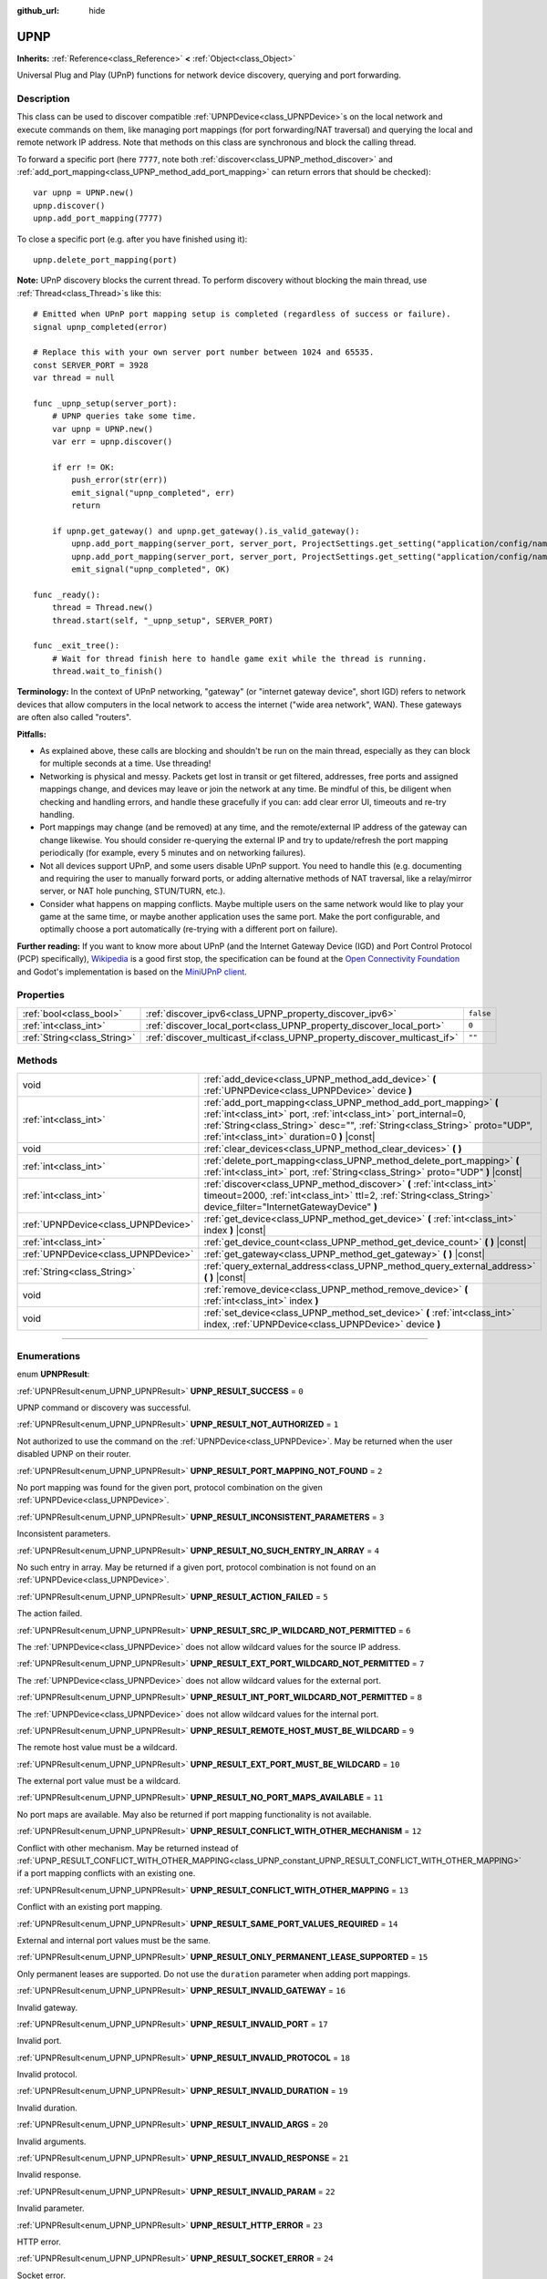 :github_url: hide

.. DO NOT EDIT THIS FILE!!!
.. Generated automatically from Godot engine sources.
.. Generator: https://github.com/godotengine/godot/tree/3.5/doc/tools/make_rst.py.
.. XML source: https://github.com/godotengine/godot/tree/3.5/modules/upnp/doc_classes/UPNP.xml.

.. _class_UPNP:

UPNP
====

**Inherits:** :ref:`Reference<class_Reference>` **<** :ref:`Object<class_Object>`

Universal Plug and Play (UPnP) functions for network device discovery, querying and port forwarding.

.. rst-class:: classref-introduction-group

Description
-----------

This class can be used to discover compatible :ref:`UPNPDevice<class_UPNPDevice>`\ s on the local network and execute commands on them, like managing port mappings (for port forwarding/NAT traversal) and querying the local and remote network IP address. Note that methods on this class are synchronous and block the calling thread.

To forward a specific port (here ``7777``, note both :ref:`discover<class_UPNP_method_discover>` and :ref:`add_port_mapping<class_UPNP_method_add_port_mapping>` can return errors that should be checked):

::

    var upnp = UPNP.new()
    upnp.discover()
    upnp.add_port_mapping(7777)

To close a specific port (e.g. after you have finished using it):

::

    upnp.delete_port_mapping(port)

\ **Note:** UPnP discovery blocks the current thread. To perform discovery without blocking the main thread, use :ref:`Thread<class_Thread>`\ s like this:

::

    # Emitted when UPnP port mapping setup is completed (regardless of success or failure).
    signal upnp_completed(error)
    
    # Replace this with your own server port number between 1024 and 65535.
    const SERVER_PORT = 3928
    var thread = null
    
    func _upnp_setup(server_port):
        # UPNP queries take some time.
        var upnp = UPNP.new()
        var err = upnp.discover()
    
        if err != OK:
            push_error(str(err))
            emit_signal("upnp_completed", err)
            return
    
        if upnp.get_gateway() and upnp.get_gateway().is_valid_gateway():
            upnp.add_port_mapping(server_port, server_port, ProjectSettings.get_setting("application/config/name"), "UDP")
            upnp.add_port_mapping(server_port, server_port, ProjectSettings.get_setting("application/config/name"), "TCP")
            emit_signal("upnp_completed", OK)
    
    func _ready():
        thread = Thread.new()
        thread.start(self, "_upnp_setup", SERVER_PORT)
    
    func _exit_tree():
        # Wait for thread finish here to handle game exit while the thread is running.
        thread.wait_to_finish()

\ **Terminology:** In the context of UPnP networking, "gateway" (or "internet gateway device", short IGD) refers to network devices that allow computers in the local network to access the internet ("wide area network", WAN). These gateways are often also called "routers".

\ **Pitfalls:**\ 

- As explained above, these calls are blocking and shouldn't be run on the main thread, especially as they can block for multiple seconds at a time. Use threading!

- Networking is physical and messy. Packets get lost in transit or get filtered, addresses, free ports and assigned mappings change, and devices may leave or join the network at any time. Be mindful of this, be diligent when checking and handling errors, and handle these gracefully if you can: add clear error UI, timeouts and re-try handling.

- Port mappings may change (and be removed) at any time, and the remote/external IP address of the gateway can change likewise. You should consider re-querying the external IP and try to update/refresh the port mapping periodically (for example, every 5 minutes and on networking failures).

- Not all devices support UPnP, and some users disable UPnP support. You need to handle this (e.g. documenting and requiring the user to manually forward ports, or adding alternative methods of NAT traversal, like a relay/mirror server, or NAT hole punching, STUN/TURN, etc.).

- Consider what happens on mapping conflicts. Maybe multiple users on the same network would like to play your game at the same time, or maybe another application uses the same port. Make the port configurable, and optimally choose a port automatically (re-trying with a different port on failure).

\ **Further reading:** If you want to know more about UPnP (and the Internet Gateway Device (IGD) and Port Control Protocol (PCP) specifically), `Wikipedia <https://en.wikipedia.org/wiki/Universal_Plug_and_Play>`__ is a good first stop, the specification can be found at the `Open Connectivity Foundation <https://openconnectivity.org/developer/specifications/upnp-resources/upnp/>`__ and Godot's implementation is based on the `MiniUPnP client <https://github.com/miniupnp/miniupnp>`__.

.. rst-class:: classref-reftable-group

Properties
----------

.. table::
   :widths: auto

   +-----------------------------+-------------------------------------------------------------------------+-----------+
   | :ref:`bool<class_bool>`     | :ref:`discover_ipv6<class_UPNP_property_discover_ipv6>`                 | ``false`` |
   +-----------------------------+-------------------------------------------------------------------------+-----------+
   | :ref:`int<class_int>`       | :ref:`discover_local_port<class_UPNP_property_discover_local_port>`     | ``0``     |
   +-----------------------------+-------------------------------------------------------------------------+-----------+
   | :ref:`String<class_String>` | :ref:`discover_multicast_if<class_UPNP_property_discover_multicast_if>` | ``""``    |
   +-----------------------------+-------------------------------------------------------------------------+-----------+

.. rst-class:: classref-reftable-group

Methods
-------

.. table::
   :widths: auto

   +-------------------------------------+-------------------------------------------------------------------------------------------------------------------------------------------------------------------------------------------------------------------------------------------------------------------+
   | void                                | :ref:`add_device<class_UPNP_method_add_device>` **(** :ref:`UPNPDevice<class_UPNPDevice>` device **)**                                                                                                                                                            |
   +-------------------------------------+-------------------------------------------------------------------------------------------------------------------------------------------------------------------------------------------------------------------------------------------------------------------+
   | :ref:`int<class_int>`               | :ref:`add_port_mapping<class_UPNP_method_add_port_mapping>` **(** :ref:`int<class_int>` port, :ref:`int<class_int>` port_internal=0, :ref:`String<class_String>` desc="", :ref:`String<class_String>` proto="UDP", :ref:`int<class_int>` duration=0 **)** |const| |
   +-------------------------------------+-------------------------------------------------------------------------------------------------------------------------------------------------------------------------------------------------------------------------------------------------------------------+
   | void                                | :ref:`clear_devices<class_UPNP_method_clear_devices>` **(** **)**                                                                                                                                                                                                 |
   +-------------------------------------+-------------------------------------------------------------------------------------------------------------------------------------------------------------------------------------------------------------------------------------------------------------------+
   | :ref:`int<class_int>`               | :ref:`delete_port_mapping<class_UPNP_method_delete_port_mapping>` **(** :ref:`int<class_int>` port, :ref:`String<class_String>` proto="UDP" **)** |const|                                                                                                         |
   +-------------------------------------+-------------------------------------------------------------------------------------------------------------------------------------------------------------------------------------------------------------------------------------------------------------------+
   | :ref:`int<class_int>`               | :ref:`discover<class_UPNP_method_discover>` **(** :ref:`int<class_int>` timeout=2000, :ref:`int<class_int>` ttl=2, :ref:`String<class_String>` device_filter="InternetGatewayDevice" **)**                                                                        |
   +-------------------------------------+-------------------------------------------------------------------------------------------------------------------------------------------------------------------------------------------------------------------------------------------------------------------+
   | :ref:`UPNPDevice<class_UPNPDevice>` | :ref:`get_device<class_UPNP_method_get_device>` **(** :ref:`int<class_int>` index **)** |const|                                                                                                                                                                   |
   +-------------------------------------+-------------------------------------------------------------------------------------------------------------------------------------------------------------------------------------------------------------------------------------------------------------------+
   | :ref:`int<class_int>`               | :ref:`get_device_count<class_UPNP_method_get_device_count>` **(** **)** |const|                                                                                                                                                                                   |
   +-------------------------------------+-------------------------------------------------------------------------------------------------------------------------------------------------------------------------------------------------------------------------------------------------------------------+
   | :ref:`UPNPDevice<class_UPNPDevice>` | :ref:`get_gateway<class_UPNP_method_get_gateway>` **(** **)** |const|                                                                                                                                                                                             |
   +-------------------------------------+-------------------------------------------------------------------------------------------------------------------------------------------------------------------------------------------------------------------------------------------------------------------+
   | :ref:`String<class_String>`         | :ref:`query_external_address<class_UPNP_method_query_external_address>` **(** **)** |const|                                                                                                                                                                       |
   +-------------------------------------+-------------------------------------------------------------------------------------------------------------------------------------------------------------------------------------------------------------------------------------------------------------------+
   | void                                | :ref:`remove_device<class_UPNP_method_remove_device>` **(** :ref:`int<class_int>` index **)**                                                                                                                                                                     |
   +-------------------------------------+-------------------------------------------------------------------------------------------------------------------------------------------------------------------------------------------------------------------------------------------------------------------+
   | void                                | :ref:`set_device<class_UPNP_method_set_device>` **(** :ref:`int<class_int>` index, :ref:`UPNPDevice<class_UPNPDevice>` device **)**                                                                                                                               |
   +-------------------------------------+-------------------------------------------------------------------------------------------------------------------------------------------------------------------------------------------------------------------------------------------------------------------+

.. rst-class:: classref-section-separator

----

.. rst-class:: classref-descriptions-group

Enumerations
------------

.. _enum_UPNP_UPNPResult:

.. rst-class:: classref-enumeration

enum **UPNPResult**:

.. _class_UPNP_constant_UPNP_RESULT_SUCCESS:

.. rst-class:: classref-enumeration-constant

:ref:`UPNPResult<enum_UPNP_UPNPResult>` **UPNP_RESULT_SUCCESS** = ``0``

UPNP command or discovery was successful.

.. _class_UPNP_constant_UPNP_RESULT_NOT_AUTHORIZED:

.. rst-class:: classref-enumeration-constant

:ref:`UPNPResult<enum_UPNP_UPNPResult>` **UPNP_RESULT_NOT_AUTHORIZED** = ``1``

Not authorized to use the command on the :ref:`UPNPDevice<class_UPNPDevice>`. May be returned when the user disabled UPNP on their router.

.. _class_UPNP_constant_UPNP_RESULT_PORT_MAPPING_NOT_FOUND:

.. rst-class:: classref-enumeration-constant

:ref:`UPNPResult<enum_UPNP_UPNPResult>` **UPNP_RESULT_PORT_MAPPING_NOT_FOUND** = ``2``

No port mapping was found for the given port, protocol combination on the given :ref:`UPNPDevice<class_UPNPDevice>`.

.. _class_UPNP_constant_UPNP_RESULT_INCONSISTENT_PARAMETERS:

.. rst-class:: classref-enumeration-constant

:ref:`UPNPResult<enum_UPNP_UPNPResult>` **UPNP_RESULT_INCONSISTENT_PARAMETERS** = ``3``

Inconsistent parameters.

.. _class_UPNP_constant_UPNP_RESULT_NO_SUCH_ENTRY_IN_ARRAY:

.. rst-class:: classref-enumeration-constant

:ref:`UPNPResult<enum_UPNP_UPNPResult>` **UPNP_RESULT_NO_SUCH_ENTRY_IN_ARRAY** = ``4``

No such entry in array. May be returned if a given port, protocol combination is not found on an :ref:`UPNPDevice<class_UPNPDevice>`.

.. _class_UPNP_constant_UPNP_RESULT_ACTION_FAILED:

.. rst-class:: classref-enumeration-constant

:ref:`UPNPResult<enum_UPNP_UPNPResult>` **UPNP_RESULT_ACTION_FAILED** = ``5``

The action failed.

.. _class_UPNP_constant_UPNP_RESULT_SRC_IP_WILDCARD_NOT_PERMITTED:

.. rst-class:: classref-enumeration-constant

:ref:`UPNPResult<enum_UPNP_UPNPResult>` **UPNP_RESULT_SRC_IP_WILDCARD_NOT_PERMITTED** = ``6``

The :ref:`UPNPDevice<class_UPNPDevice>` does not allow wildcard values for the source IP address.

.. _class_UPNP_constant_UPNP_RESULT_EXT_PORT_WILDCARD_NOT_PERMITTED:

.. rst-class:: classref-enumeration-constant

:ref:`UPNPResult<enum_UPNP_UPNPResult>` **UPNP_RESULT_EXT_PORT_WILDCARD_NOT_PERMITTED** = ``7``

The :ref:`UPNPDevice<class_UPNPDevice>` does not allow wildcard values for the external port.

.. _class_UPNP_constant_UPNP_RESULT_INT_PORT_WILDCARD_NOT_PERMITTED:

.. rst-class:: classref-enumeration-constant

:ref:`UPNPResult<enum_UPNP_UPNPResult>` **UPNP_RESULT_INT_PORT_WILDCARD_NOT_PERMITTED** = ``8``

The :ref:`UPNPDevice<class_UPNPDevice>` does not allow wildcard values for the internal port.

.. _class_UPNP_constant_UPNP_RESULT_REMOTE_HOST_MUST_BE_WILDCARD:

.. rst-class:: classref-enumeration-constant

:ref:`UPNPResult<enum_UPNP_UPNPResult>` **UPNP_RESULT_REMOTE_HOST_MUST_BE_WILDCARD** = ``9``

The remote host value must be a wildcard.

.. _class_UPNP_constant_UPNP_RESULT_EXT_PORT_MUST_BE_WILDCARD:

.. rst-class:: classref-enumeration-constant

:ref:`UPNPResult<enum_UPNP_UPNPResult>` **UPNP_RESULT_EXT_PORT_MUST_BE_WILDCARD** = ``10``

The external port value must be a wildcard.

.. _class_UPNP_constant_UPNP_RESULT_NO_PORT_MAPS_AVAILABLE:

.. rst-class:: classref-enumeration-constant

:ref:`UPNPResult<enum_UPNP_UPNPResult>` **UPNP_RESULT_NO_PORT_MAPS_AVAILABLE** = ``11``

No port maps are available. May also be returned if port mapping functionality is not available.

.. _class_UPNP_constant_UPNP_RESULT_CONFLICT_WITH_OTHER_MECHANISM:

.. rst-class:: classref-enumeration-constant

:ref:`UPNPResult<enum_UPNP_UPNPResult>` **UPNP_RESULT_CONFLICT_WITH_OTHER_MECHANISM** = ``12``

Conflict with other mechanism. May be returned instead of :ref:`UPNP_RESULT_CONFLICT_WITH_OTHER_MAPPING<class_UPNP_constant_UPNP_RESULT_CONFLICT_WITH_OTHER_MAPPING>` if a port mapping conflicts with an existing one.

.. _class_UPNP_constant_UPNP_RESULT_CONFLICT_WITH_OTHER_MAPPING:

.. rst-class:: classref-enumeration-constant

:ref:`UPNPResult<enum_UPNP_UPNPResult>` **UPNP_RESULT_CONFLICT_WITH_OTHER_MAPPING** = ``13``

Conflict with an existing port mapping.

.. _class_UPNP_constant_UPNP_RESULT_SAME_PORT_VALUES_REQUIRED:

.. rst-class:: classref-enumeration-constant

:ref:`UPNPResult<enum_UPNP_UPNPResult>` **UPNP_RESULT_SAME_PORT_VALUES_REQUIRED** = ``14``

External and internal port values must be the same.

.. _class_UPNP_constant_UPNP_RESULT_ONLY_PERMANENT_LEASE_SUPPORTED:

.. rst-class:: classref-enumeration-constant

:ref:`UPNPResult<enum_UPNP_UPNPResult>` **UPNP_RESULT_ONLY_PERMANENT_LEASE_SUPPORTED** = ``15``

Only permanent leases are supported. Do not use the ``duration`` parameter when adding port mappings.

.. _class_UPNP_constant_UPNP_RESULT_INVALID_GATEWAY:

.. rst-class:: classref-enumeration-constant

:ref:`UPNPResult<enum_UPNP_UPNPResult>` **UPNP_RESULT_INVALID_GATEWAY** = ``16``

Invalid gateway.

.. _class_UPNP_constant_UPNP_RESULT_INVALID_PORT:

.. rst-class:: classref-enumeration-constant

:ref:`UPNPResult<enum_UPNP_UPNPResult>` **UPNP_RESULT_INVALID_PORT** = ``17``

Invalid port.

.. _class_UPNP_constant_UPNP_RESULT_INVALID_PROTOCOL:

.. rst-class:: classref-enumeration-constant

:ref:`UPNPResult<enum_UPNP_UPNPResult>` **UPNP_RESULT_INVALID_PROTOCOL** = ``18``

Invalid protocol.

.. _class_UPNP_constant_UPNP_RESULT_INVALID_DURATION:

.. rst-class:: classref-enumeration-constant

:ref:`UPNPResult<enum_UPNP_UPNPResult>` **UPNP_RESULT_INVALID_DURATION** = ``19``

Invalid duration.

.. _class_UPNP_constant_UPNP_RESULT_INVALID_ARGS:

.. rst-class:: classref-enumeration-constant

:ref:`UPNPResult<enum_UPNP_UPNPResult>` **UPNP_RESULT_INVALID_ARGS** = ``20``

Invalid arguments.

.. _class_UPNP_constant_UPNP_RESULT_INVALID_RESPONSE:

.. rst-class:: classref-enumeration-constant

:ref:`UPNPResult<enum_UPNP_UPNPResult>` **UPNP_RESULT_INVALID_RESPONSE** = ``21``

Invalid response.

.. _class_UPNP_constant_UPNP_RESULT_INVALID_PARAM:

.. rst-class:: classref-enumeration-constant

:ref:`UPNPResult<enum_UPNP_UPNPResult>` **UPNP_RESULT_INVALID_PARAM** = ``22``

Invalid parameter.

.. _class_UPNP_constant_UPNP_RESULT_HTTP_ERROR:

.. rst-class:: classref-enumeration-constant

:ref:`UPNPResult<enum_UPNP_UPNPResult>` **UPNP_RESULT_HTTP_ERROR** = ``23``

HTTP error.

.. _class_UPNP_constant_UPNP_RESULT_SOCKET_ERROR:

.. rst-class:: classref-enumeration-constant

:ref:`UPNPResult<enum_UPNP_UPNPResult>` **UPNP_RESULT_SOCKET_ERROR** = ``24``

Socket error.

.. _class_UPNP_constant_UPNP_RESULT_MEM_ALLOC_ERROR:

.. rst-class:: classref-enumeration-constant

:ref:`UPNPResult<enum_UPNP_UPNPResult>` **UPNP_RESULT_MEM_ALLOC_ERROR** = ``25``

Error allocating memory.

.. _class_UPNP_constant_UPNP_RESULT_NO_GATEWAY:

.. rst-class:: classref-enumeration-constant

:ref:`UPNPResult<enum_UPNP_UPNPResult>` **UPNP_RESULT_NO_GATEWAY** = ``26``

No gateway available. You may need to call :ref:`discover<class_UPNP_method_discover>` first, or discovery didn't detect any valid IGDs (InternetGatewayDevices).

.. _class_UPNP_constant_UPNP_RESULT_NO_DEVICES:

.. rst-class:: classref-enumeration-constant

:ref:`UPNPResult<enum_UPNP_UPNPResult>` **UPNP_RESULT_NO_DEVICES** = ``27``

No devices available. You may need to call :ref:`discover<class_UPNP_method_discover>` first, or discovery didn't detect any valid :ref:`UPNPDevice<class_UPNPDevice>`\ s.

.. _class_UPNP_constant_UPNP_RESULT_UNKNOWN_ERROR:

.. rst-class:: classref-enumeration-constant

:ref:`UPNPResult<enum_UPNP_UPNPResult>` **UPNP_RESULT_UNKNOWN_ERROR** = ``28``

Unknown error.

.. rst-class:: classref-section-separator

----

.. rst-class:: classref-descriptions-group

Property Descriptions
---------------------

.. _class_UPNP_property_discover_ipv6:

.. rst-class:: classref-property

:ref:`bool<class_bool>` **discover_ipv6** = ``false``

.. rst-class:: classref-property-setget

- void **set_discover_ipv6** **(** :ref:`bool<class_bool>` value **)**
- :ref:`bool<class_bool>` **is_discover_ipv6** **(** **)**

If ``true``, IPv6 is used for :ref:`UPNPDevice<class_UPNPDevice>` discovery.

.. rst-class:: classref-item-separator

----

.. _class_UPNP_property_discover_local_port:

.. rst-class:: classref-property

:ref:`int<class_int>` **discover_local_port** = ``0``

.. rst-class:: classref-property-setget

- void **set_discover_local_port** **(** :ref:`int<class_int>` value **)**
- :ref:`int<class_int>` **get_discover_local_port** **(** **)**

If ``0``, the local port to use for discovery is chosen automatically by the system. If ``1``, discovery will be done from the source port 1900 (same as destination port). Otherwise, the value will be used as the port.

.. rst-class:: classref-item-separator

----

.. _class_UPNP_property_discover_multicast_if:

.. rst-class:: classref-property

:ref:`String<class_String>` **discover_multicast_if** = ``""``

.. rst-class:: classref-property-setget

- void **set_discover_multicast_if** **(** :ref:`String<class_String>` value **)**
- :ref:`String<class_String>` **get_discover_multicast_if** **(** **)**

Multicast interface to use for discovery. Uses the default multicast interface if empty.

.. rst-class:: classref-section-separator

----

.. rst-class:: classref-descriptions-group

Method Descriptions
-------------------

.. _class_UPNP_method_add_device:

.. rst-class:: classref-method

void **add_device** **(** :ref:`UPNPDevice<class_UPNPDevice>` device **)**

Adds the given :ref:`UPNPDevice<class_UPNPDevice>` to the list of discovered devices.

.. rst-class:: classref-item-separator

----

.. _class_UPNP_method_add_port_mapping:

.. rst-class:: classref-method

:ref:`int<class_int>` **add_port_mapping** **(** :ref:`int<class_int>` port, :ref:`int<class_int>` port_internal=0, :ref:`String<class_String>` desc="", :ref:`String<class_String>` proto="UDP", :ref:`int<class_int>` duration=0 **)** |const|

Adds a mapping to forward the external ``port`` (between 1 and 65535, although recommended to use port 1024 or above) on the default gateway (see :ref:`get_gateway<class_UPNP_method_get_gateway>`) to the ``internal_port`` on the local machine for the given protocol ``proto`` (either ``TCP`` or ``UDP``, with UDP being the default). If a port mapping for the given port and protocol combination already exists on that gateway device, this method tries to overwrite it. If that is not desired, you can retrieve the gateway manually with :ref:`get_gateway<class_UPNP_method_get_gateway>` and call :ref:`add_port_mapping<class_UPNP_method_add_port_mapping>` on it, if any. Note that forwarding a well-known port (below 1024) with UPnP may fail depending on the device.

Depending on the gateway device, if a mapping for that port already exists, it will either be updated or it will refuse this command due to that conflict, especially if the existing mapping for that port wasn't created via UPnP or points to a different network address (or device) than this one.

If ``internal_port`` is ``0`` (the default), the same port number is used for both the external and the internal port (the ``port`` value).

The description (``desc``) is shown in some routers management UIs and can be used to point out which application added the mapping.

The mapping's lease ``duration`` can be limited by specifying a duration in seconds. The default of ``0`` means no duration, i.e. a permanent lease and notably some devices only support these permanent leases. Note that whether permanent or not, this is only a request and the gateway may still decide at any point to remove the mapping (which usually happens on a reboot of the gateway, when its external IP address changes, or on some models when it detects a port mapping has become inactive, i.e. had no traffic for multiple minutes). If not ``0`` (permanent), the allowed range according to spec is between ``120`` (2 minutes) and ``86400`` seconds (24 hours).

See :ref:`UPNPResult<enum_UPNP_UPNPResult>` for possible return values.

.. rst-class:: classref-item-separator

----

.. _class_UPNP_method_clear_devices:

.. rst-class:: classref-method

void **clear_devices** **(** **)**

Clears the list of discovered devices.

.. rst-class:: classref-item-separator

----

.. _class_UPNP_method_delete_port_mapping:

.. rst-class:: classref-method

:ref:`int<class_int>` **delete_port_mapping** **(** :ref:`int<class_int>` port, :ref:`String<class_String>` proto="UDP" **)** |const|

Deletes the port mapping for the given port and protocol combination on the default gateway (see :ref:`get_gateway<class_UPNP_method_get_gateway>`) if one exists. ``port`` must be a valid port between 1 and 65535, ``proto`` can be either ``TCP`` or ``UDP``. May be refused for mappings pointing to addresses other than this one, for well-known ports (below 1024), or for mappings not added via UPnP. See :ref:`UPNPResult<enum_UPNP_UPNPResult>` for possible return values.

.. rst-class:: classref-item-separator

----

.. _class_UPNP_method_discover:

.. rst-class:: classref-method

:ref:`int<class_int>` **discover** **(** :ref:`int<class_int>` timeout=2000, :ref:`int<class_int>` ttl=2, :ref:`String<class_String>` device_filter="InternetGatewayDevice" **)**

Discovers local :ref:`UPNPDevice<class_UPNPDevice>`\ s. Clears the list of previously discovered devices.

Filters for IGD (InternetGatewayDevice) type devices by default, as those manage port forwarding. ``timeout`` is the time to wait for responses in milliseconds. ``ttl`` is the time-to-live; only touch this if you know what you're doing.

See :ref:`UPNPResult<enum_UPNP_UPNPResult>` for possible return values.

.. rst-class:: classref-item-separator

----

.. _class_UPNP_method_get_device:

.. rst-class:: classref-method

:ref:`UPNPDevice<class_UPNPDevice>` **get_device** **(** :ref:`int<class_int>` index **)** |const|

Returns the :ref:`UPNPDevice<class_UPNPDevice>` at the given ``index``.

.. rst-class:: classref-item-separator

----

.. _class_UPNP_method_get_device_count:

.. rst-class:: classref-method

:ref:`int<class_int>` **get_device_count** **(** **)** |const|

Returns the number of discovered :ref:`UPNPDevice<class_UPNPDevice>`\ s.

.. rst-class:: classref-item-separator

----

.. _class_UPNP_method_get_gateway:

.. rst-class:: classref-method

:ref:`UPNPDevice<class_UPNPDevice>` **get_gateway** **(** **)** |const|

Returns the default gateway. That is the first discovered :ref:`UPNPDevice<class_UPNPDevice>` that is also a valid IGD (InternetGatewayDevice).

.. rst-class:: classref-item-separator

----

.. _class_UPNP_method_query_external_address:

.. rst-class:: classref-method

:ref:`String<class_String>` **query_external_address** **(** **)** |const|

Returns the external :ref:`IP<class_IP>` address of the default gateway (see :ref:`get_gateway<class_UPNP_method_get_gateway>`) as string. Returns an empty string on error.

.. rst-class:: classref-item-separator

----

.. _class_UPNP_method_remove_device:

.. rst-class:: classref-method

void **remove_device** **(** :ref:`int<class_int>` index **)**

Removes the device at ``index`` from the list of discovered devices.

.. rst-class:: classref-item-separator

----

.. _class_UPNP_method_set_device:

.. rst-class:: classref-method

void **set_device** **(** :ref:`int<class_int>` index, :ref:`UPNPDevice<class_UPNPDevice>` device **)**

Sets the device at ``index`` from the list of discovered devices to ``device``.

.. |virtual| replace:: :abbr:`virtual (This method should typically be overridden by the user to have any effect.)`
.. |const| replace:: :abbr:`const (This method has no side effects. It doesn't modify any of the instance's member variables.)`
.. |vararg| replace:: :abbr:`vararg (This method accepts any number of arguments after the ones described here.)`
.. |static| replace:: :abbr:`static (This method doesn't need an instance to be called, so it can be called directly using the class name.)`

